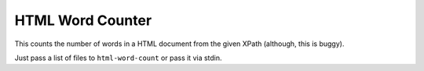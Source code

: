 HTML Word Counter
=================

This counts the number of words in a HTML document from the given XPath (although, this is buggy).

Just pass a list of files to ``html-word-count`` or pass it via stdin.
